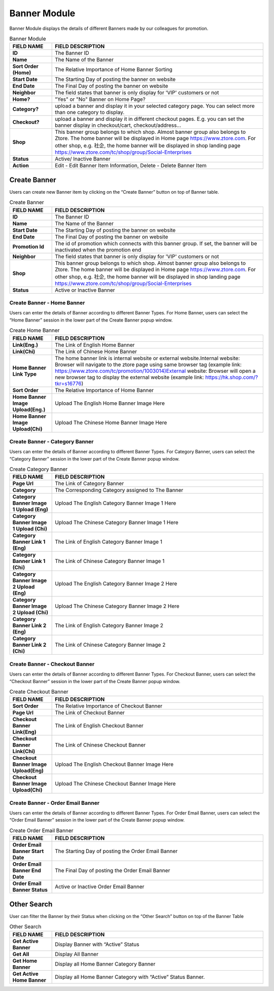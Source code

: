 ************
Banner Module 
************
Banner Module displays the details of different Banners made by our colleagues for promotion.



|Bannermodule|



.. list-table:: Banner Module
    :widths: 10 50
    :header-rows: 1
    :stub-columns: 1

    * - FIELD NAME
      - FIELD DESCRIPTION
    * - ID
      - The Banner ID
    * - Name
      - The Name of the Banner
    * - Sort Order (Home)
      - The Relative Importance of Home Banner Sorting
    * - Start Date
      - The Starting Day of posting the banner on website
    * - End Date
      - The Final Day of posting the banner on website
    * - Neighbor
      - The field states that banner is only display for 'VIP' customers or not
    * - Home?
      - "Yes" or "No" Banner on Home Page?
    * - Category?
      - upload a banner and display it in your selected category page. You can select more than one category to display.
    * - Checkout?
      - upload a banner and display it in different checkout pages. E.g. you can set the banner display in checkout/cart,         checkout/address... 
    * - Shop
      - This banner group belongs to which shop. Almost banner group also belongs to Ztore. The home banner will be displayed in Home page https://www.ztore.com. For other shop, e.g. 社企, the home banner will be displayed in shop landing page https://www.ztore.com/tc/shop/group/Social-Enterprises
    * - Status
      - Active/ Inactive Banner
    * - Action
      - Edit - Edit Banner Item Information, Delete - Delete Banner Item
        

Create Banner
==================
Users can create new Banner item by clicking on the “Create Banner” button on top of Banner table.

|Bannercreatebanner|
|Bannercreate|


.. list-table:: Create Banner
    :widths: 10 50
    :header-rows: 1
    :stub-columns: 1

    * - FIELD NAME
      - FIELD DESCRIPTION
    * - ID
      - The Banner ID
    * - Name
      - The Name of the Banner
    * - Start Date
      - The Starting Day of posting the banner on website
    * - End Date
      - The Final Day of posting the banner on website
    * - Promotion Id
      - The id of promotion which connects with this banner group. If set, the banner will be inactivated when the promotion end
    * - Neighbor
      - The field states that banner is only display for 'VIP' customers or not
    * - Shop 
      - This banner group belongs to which shop. Almost banner group also belongs to Ztore. The home banner will be displayed in Home page https://www.ztore.com. For other shop, e.g. 社企, the home banner will be displayed in shop landing page https://www.ztore.com/tc/shop/group/Social-Enterprises
    * - Status
      - Active or Inactive Banner
      
      


Create Banner - Home Banner
------------------
Users can enter the details of Banner according to different Banner Types. For Home Banner, users can select the “Home Banner” session in the lower part of the Create Banner popup window.

|Createbannerhomebanner|

.. list-table:: Create Home Banner
    :widths: 10 50
    :header-rows: 1
    :stub-columns: 1

    * - FIELD NAME
      - FIELD DESCRIPTION
    * - Link(Eng.)
      - The Link of English Home Banner 
    * - Link(Chi)
      - The Link of Chinese Home Banner 
    * - Home Banner Link Type
      - The home banner link is internal website or external website.Internal website: Browser will navigate to the ztore page using same browser tag (example link: https://www.ztore.com/tc/promotion/1003014)External website: Browser will open a new browser tag to display the external website (example link: https://hk.shop.com/?tkr=s16776)
    * - Sort Order
      - The Relative Importance of Home Banner 
    * - Home Banner Image Upload(Eng.)
      - Upload The English Home Banner Image Here
    * - Home Banner Image Upload(Chi)
      - Upload The Chinese Home Banner Image Here

Create Banner - Category Banner
------------------

Users can enter the details of Banner according to different Banner Types. For Category Banner, users can select the “Category Banner” session in the lower part of the Create Banner popup window.

|Createbannercategorybanner|

.. list-table:: Create Category Banner
    :widths: 10 50
    :header-rows: 1
    :stub-columns: 1

    * - FIELD NAME
      - FIELD DESCRIPTION
    * - Page Url
      - The Link of Category Banner 
    * - Category
      - The Corresponding Category assigned to The Banner 
    * - Category Banner Image 1 Upload (Eng)
      - Upload The English Category Banner Image 1 Here
    * - Category Banner Image 1 Upload (Chi)
      - Upload The Chinese Category Banner Image 1 Here 
    * - Category Banner Link 1 (Eng)
      - The Link of English Category Banner Image 1 
    * - Category Banner Link 1 (Chi)
      - The Link of Chinese Category Banner Image 1
    * - Category Banner Image 2 Upload (Eng)
      - Upload The English Category Banner Image 2 Here
    * - Category Banner Image 2 Upload (Chi)
      - Upload The Chinese Category Banner Image 2 Here
    * - Category Banner Link 2 (Eng)
      - The Link of English Category Banner Image 2
    * - Category Banner Link 2 (Chi)
      - The Link of Chinese Category Banner Image 2
 
Create Banner - Checkout Banner
------------------
Users can enter the details of Banner according to different Banner Types. For Checkout Banner, users can select the “Checkout Banner” session in the lower part of the Create Banner popup window.

|Createbannercheckoutbanner|

.. list-table:: Create Checkout Banner
    :widths: 10 50
    :header-rows: 1
    :stub-columns: 1

    * - FIELD NAME
      - FIELD DESCRIPTION
    * - Sort Order
      - The Relative Importance of Checkout Banner
    * - Page Url
      - The Link of Checkout Banner 
    * - Checkout Banner Link(Eng)
      - The Link of English Checkout Banner 
    * - Checkout Banner Link(Chi)
      - The Link of Chinese Checkout Banner 
    * - Checkout Banner Image Upload(Eng)
      - Upload The English Checkout Banner Image Here
    * - Checkout Banner Image Upload(Chi)
      - Upload The Chinese Checkout Banner Image Here
    
Create Banner - Order Email Banner
------------------
Users can enter the details of Banner according to different Banner Types. For Order Email Banner, users can select the “Order Email Banner” session in the lower part of the Create Banner popup window.

|Createbannerorderemailbanner|

.. list-table:: Create Order Email Banner
    :widths: 10 50
    :header-rows: 1
    :stub-columns: 1

    * - FIELD NAME
      - FIELD DESCRIPTION
    * - Order Email Banner Start Date
      - The Starting Day of posting the Order Email Banner 
    * - Order Email Banner End Date
      - The Final Day of posting the Order Email Banner 
    * - Order Email Banner Status
      - Active or Inactive Order Email Banner
    
Other Search
==================
User can filter the Banner by their Status when clicking on the “Other Search” button on top of the Banner Table

|Bannerothersearch|

.. list-table:: Other Search
    :widths: 10 50
    :header-rows: 1
    :stub-columns: 1

    * - FIELD NAME
      - FIELD DESCRIPTION
    * - Get Active Banner
      - Display Banner with “Active” Status 
    * - Get All
      - Display All Banner 
    * - Get Home Banner
      - Display all Home Banner Category Banner
    * - Get Active Home Banner 
      - Display all Home Banner Category with “Active” Status Banner.
      
      
.. |Bannermodule| image:: Bannermodule.jpg
.. |Bannerbuttons| image:: Bannerbuttons.JPG
.. |Bannercreatebanner| image:: Bannercreatebanner.JPG
.. |Bannercreate| image:: Bannercreate.jpg
.. |Createbannerhomebanner| image:: Createbannerhomebanner.jpg
.. |Createbannercategorybanner| image:: Createbannercategorybanner.jpg
.. |Createbannercheckoutbanner| image:: Createbannercheckoutbanner.jpg
.. |Createbannerorderemailbanner| image:: Createbannerorderemailbanner.jpg
.. |Bannerothersearch| image:: Bannerothersearch.JPG

